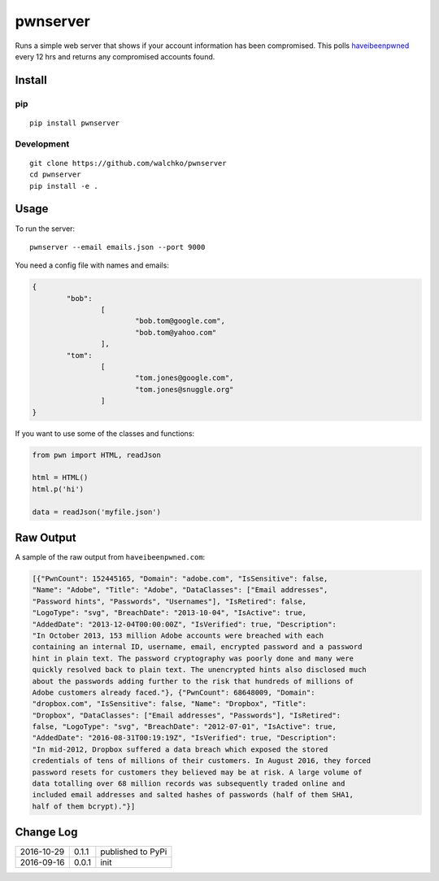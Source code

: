 pwnserver
============================

.. image:: https://img.shields.io/pypi/v/pwnserver.svg
	:target: https://pypi.python.org/pypi/pwnserver/
	:alt: Latest Version
.. image:: https://img.shields.io/pypi/l/pwnserver.svg
	:target: https://pypi.python.org/pypi/pwnserver/
	:alt: License


.. image:: https://raw.githubusercontent.com/walchko/pwnserver/master/pics/screenshot.png
	:align: center
	:alt: Screenshot

Runs a simple web server that shows if your account information has been
compromised. This polls `haveibeenpwned <https://haveibeenpwned.com>`_ every
12 hrs and returns any compromised accounts found.

Install
-----------

pip
~~~~~

::

	pip install pwnserver

Development
~~~~~~~~~~~~~

::

	git clone https://github.com/walchko/pwnserver
	cd pwnserver
	pip install -e .

Usage
---------

To run the server:

::

	pwnserver --email emails.json --port 9000

You need a config file with names and emails:

.. code-block:: json

	{
		"bob":
			[
				"bob.tom@google.com",
				"bob.tom@yahoo.com"
			],
		"tom":
			[
				"tom.jones@google.com",
				"tom.jones@snuggle.org"
			]
	}

If you want to use some of the classes and functions:

.. code-block:: python

	from pwn import HTML, readJson

	html = HTML()
	html.p('hi')

	data = readJson('myfile.json')

Raw Output
------------

A sample of the raw output from ``haveibeenpwned.com``:

.. code-block:: json

	[{"PwnCount": 152445165, "Domain": "adobe.com", "IsSensitive": false,
	"Name": "Adobe", "Title": "Adobe", "DataClasses": ["Email addresses",
	"Password hints", "Passwords", "Usernames"], "IsRetired": false,
	"LogoType": "svg", "BreachDate": "2013-10-04", "IsActive": true,
	"AddedDate": "2013-12-04T00:00:00Z", "IsVerified": true, "Description":
	"In October 2013, 153 million Adobe accounts were breached with each
	containing an internal ID, username, email, encrypted password and a password
	hint in plain text. The password cryptography was poorly done and many were
	quickly resolved back to plain text. The unencrypted hints also disclosed much
	about the passwords adding further to the risk that hundreds of millions of
	Adobe customers already faced."}, {"PwnCount": 68648009, "Domain":
	"dropbox.com", "IsSensitive": false, "Name": "Dropbox", "Title":
	"Dropbox", "DataClasses": ["Email addresses", "Passwords"], "IsRetired":
	false, "LogoType": "svg", "BreachDate": "2012-07-01", "IsActive": true,
	"AddedDate": "2016-08-31T00:19:19Z", "IsVerified": true, "Description":
	"In mid-2012, Dropbox suffered a data breach which exposed the stored
	credentials of tens of millions of their customers. In August 2016, they forced
	password resets for customers they believed may be at risk. A large volume of
	data totalling over 68 million records was subsequently traded online and
	included email addresses and salted hashes of passwords (half of them SHA1,
	half of them bcrypt)."}]

Change Log
-------------

========== ======= =============================
2016-10-29 0.1.1   published to PyPi
2016-09-16 0.0.1   init
========== ======= =============================
